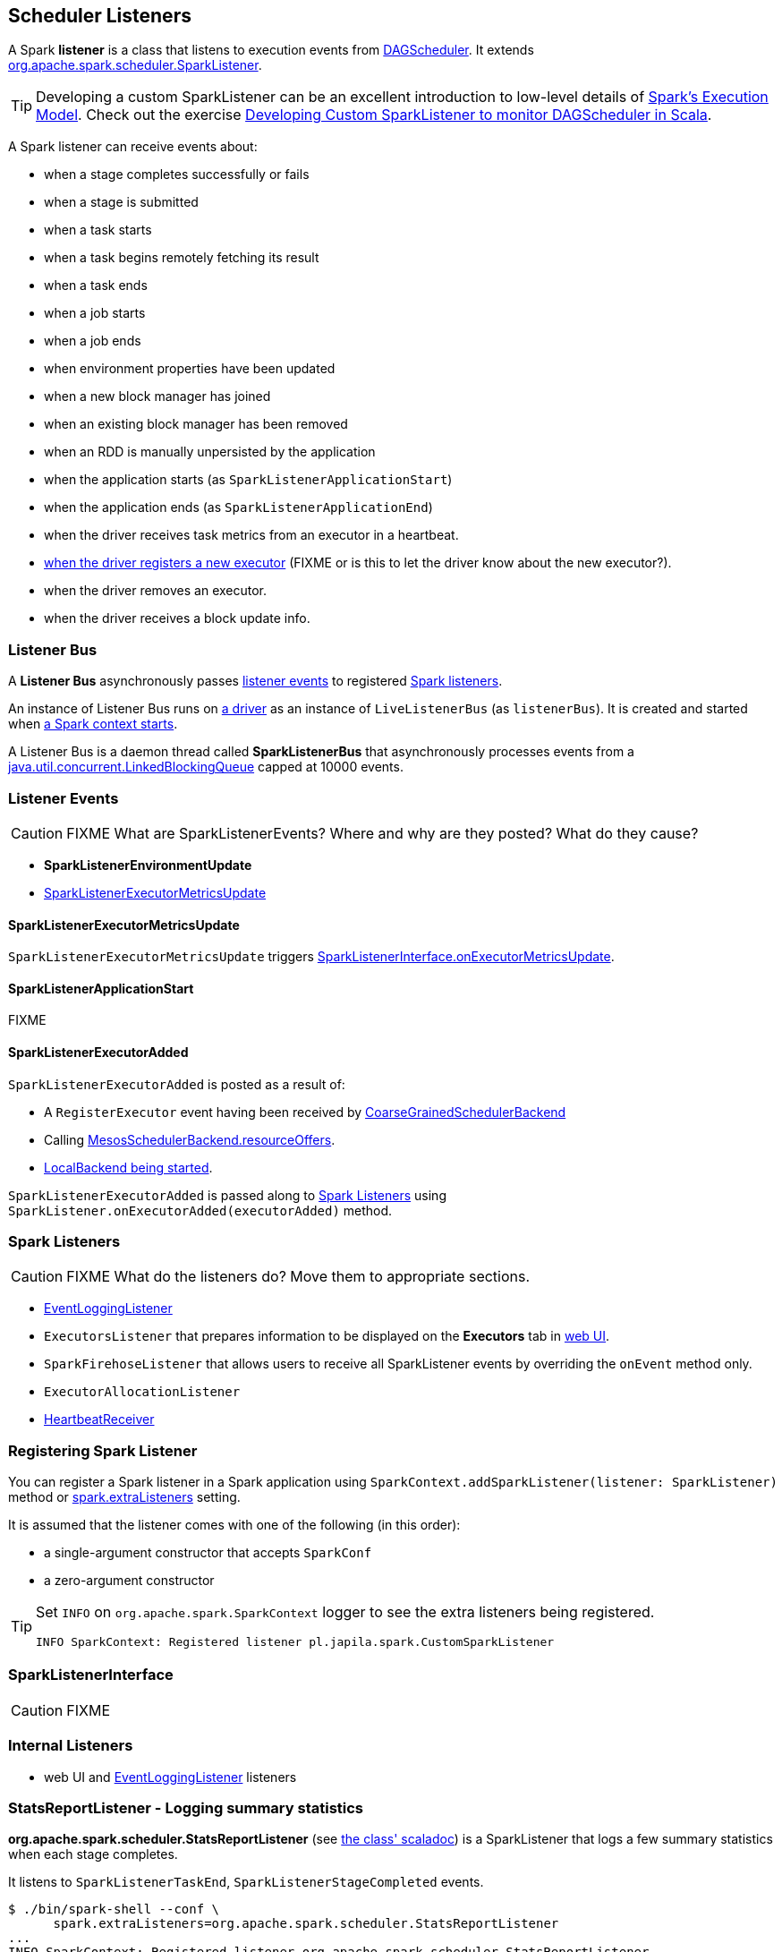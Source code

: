 == Scheduler Listeners

A Spark *listener* is a class that listens to execution events from link:spark-dagscheduler.adoc[DAGScheduler]. It extends https://spark.apache.org/docs/latest/api/scala/index.html#org.apache.spark.scheduler.SparkListener[org.apache.spark.scheduler.SparkListener].

TIP: Developing a custom SparkListener can be an excellent introduction to low-level details of link:spark-execution-model.adoc[Spark's Execution Model]. Check out the exercise link:exercises/spark-exercise-custom-scheduler-listener.adoc[Developing Custom SparkListener to monitor DAGScheduler in Scala].

A Spark listener can receive events about:

* when a stage completes successfully or fails
* when a stage is submitted
* when a task starts
* when a task begins remotely fetching its result
* when a task ends
* when a job starts
* when a job ends
* when environment properties have been updated
* when a new block manager has joined
* when an existing block manager has been removed
* when an RDD is manually unpersisted by the application
* when the application starts (as `SparkListenerApplicationStart`)
* when the application ends (as `SparkListenerApplicationEnd`)
* when the driver receives task metrics from an executor in a heartbeat.
* <<SparkListenerExecutorAdded, when the driver registers a new executor>> (FIXME or is this to let the driver know about the new executor?).
* when the driver removes an executor.
* when the driver receives a block update info.

=== [[listenerBus]][[listener-bus]] Listener Bus

A *Listener Bus* asynchronously passes <<events, listener events>> to registered <<spark-listeners, Spark listeners>>.

An instance of Listener Bus runs on link:spark-driver.adoc[a driver] as an instance of `LiveListenerBus` (as `listenerBus`). It is created and started when link:spark-sparkcontext.adoc#initialization[a Spark context starts].

A Listener Bus is a daemon thread called *SparkListenerBus* that asynchronously processes events from a http://docs.oracle.com/javase/8/docs/api/java/util/concurrent/LinkedBlockingQueue.html[java.util.concurrent.LinkedBlockingQueue] capped at 10000 events.

=== [[events]] Listener Events

CAUTION: FIXME What are SparkListenerEvents? Where and why are they posted? What do they cause?

* *SparkListenerEnvironmentUpdate*
* <<SparkListenerExecutorMetricsUpdate, SparkListenerExecutorMetricsUpdate>>

==== [[SparkListenerExecutorMetricsUpdate]] SparkListenerExecutorMetricsUpdate

`SparkListenerExecutorMetricsUpdate` triggers <<SparkListenerInterface, SparkListenerInterface.onExecutorMetricsUpdate>>.

==== [[SparkListenerApplicationStart]] SparkListenerApplicationStart

FIXME

==== [[SparkListenerExecutorAdded]] SparkListenerExecutorAdded

`SparkListenerExecutorAdded` is posted as a result of:

* A `RegisterExecutor` event having been received by link:spark-scheduler-backends-coarse-grained.adoc[CoarseGrainedSchedulerBackend]

* Calling link:spark-mesos.adoc#MesosSchedulerBackend[MesosSchedulerBackend.resourceOffers].

* link:spark-local.adoc#LocalBackend[LocalBackend being started].

`SparkListenerExecutorAdded` is passed along to <<spark-listeners, Spark Listeners>> using `SparkListener.onExecutorAdded(executorAdded)` method.

=== [[SparkListener]][[spark-listeners]] Spark Listeners

CAUTION: FIXME What do the listeners do? Move them to appropriate sections.

* link:spark-scheduler-listeners-eventlogginglistener.adoc[EventLoggingListener]
* `ExecutorsListener` that prepares information to be displayed on the *Executors* tab in link:spark-webui.adoc[web UI].
* `SparkFirehoseListener` that allows users to receive all SparkListener events by overriding the `onEvent` method only.
* `ExecutorAllocationListener`
* link:spark-sparkcontext.adoc#HeartbeatReceiver[HeartbeatReceiver]

=== [[registering-listener]] Registering Spark Listener

You can register a Spark listener in a Spark application using `SparkContext.addSparkListener(listener: SparkListener)` method or <<settings, spark.extraListeners>> setting.

It is assumed that the listener comes with one of the following (in this order):

* a single-argument constructor that accepts `SparkConf`
* a zero-argument constructor

[TIP]
====
Set `INFO` on `org.apache.spark.SparkContext` logger to see the extra listeners being registered.

```
INFO SparkContext: Registered listener pl.japila.spark.CustomSparkListener
```
====

=== [[SparkListenerInterface]] SparkListenerInterface

CAUTION: FIXME

=== [[internal-listeners]] Internal Listeners

* web UI and link:spark-scheduler-listeners-eventlogginglistener.adoc[EventLoggingListener] listeners

=== StatsReportListener - Logging summary statistics

*org.apache.spark.scheduler.StatsReportListener* (see https://spark.apache.org/docs/latest/api/scala/index.html#org.apache.spark.scheduler.StatsReportListener[the class' scaladoc]) is a SparkListener that logs a few summary statistics when each stage completes.

It listens to `SparkListenerTaskEnd`, `SparkListenerStageCompleted` events.

```
$ ./bin/spark-shell --conf \
      spark.extraListeners=org.apache.spark.scheduler.StatsReportListener
...
INFO SparkContext: Registered listener org.apache.spark.scheduler.StatsReportListener
...

scala> sc.parallelize(0 to 10).count
...
15/11/04 15:39:45 INFO StatsReportListener: Finished stage: org.apache.spark.scheduler.StageInfo@4d3956a4
15/11/04 15:39:45 INFO StatsReportListener: task runtime:(count: 8, mean: 36.625000, stdev: 5.893588, max: 52.000000, min: 33.000000)
15/11/04 15:39:45 INFO StatsReportListener: 	0%	5%	10%	25%	50%	75%	90%	95%	100%
15/11/04 15:39:45 INFO StatsReportListener: 	33.0 ms	33.0 ms	33.0 ms	34.0 ms	35.0 ms	36.0 ms	52.0 ms	52.0 ms	52.0 ms
15/11/04 15:39:45 INFO StatsReportListener: task result size:(count: 8, mean: 953.000000, stdev: 0.000000, max: 953.000000, min: 953.000000)
15/11/04 15:39:45 INFO StatsReportListener: 	0%	5%	10%	25%	50%	75%	90%	95%	100%
15/11/04 15:39:45 INFO StatsReportListener: 	953.0 B	953.0 B	953.0 B	953.0 B	953.0 B	953.0 B	953.0 B	953.0 B	953.0 B
15/11/04 15:39:45 INFO StatsReportListener: executor (non-fetch) time pct: (count: 8, mean: 17.660220, stdev: 1.948627, max: 20.000000, min: 13.461538)
15/11/04 15:39:45 INFO StatsReportListener: 	0%	5%	10%	25%	50%	75%	90%	95%	100%
15/11/04 15:39:45 INFO StatsReportListener: 	13 %	13 %	13 %	17 %	18 %	20 %	20 %	20 %	20 %
15/11/04 15:39:45 INFO StatsReportListener: other time pct: (count: 8, mean: 82.339780, stdev: 1.948627, max: 86.538462, min: 80.000000)
15/11/04 15:39:45 INFO StatsReportListener: 	0%	5%	10%	25%	50%	75%	90%	95%	100%
15/11/04 15:39:45 INFO StatsReportListener: 	80 %	80 %	80 %	82 %	82 %	83 %	87 %	87 %	87 %
```

=== [[settings]] Settings

* `spark.extraListeners` (default: empty) is a comma-separated list of listener class names that should be registered with Spark's listener bus when link:spark-sparkcontext.adoc#initialization[SparkContext is initialized].
+
```
$ ./bin/spark-shell --conf spark.extraListeners=pl.japila.spark.CustomSparkListener
```

=== Exercise

In link:exercises/spark-exercise-custom-scheduler-listener.adoc[Developing Custom SparkListener to monitor DAGScheduler in Scala] you can find a complete custom Scheduler Listener using Scala and sbt.
